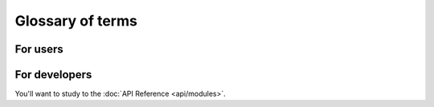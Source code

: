 Glossary of terms
#################

For users
*********

.. glossary::

    Tool
        The project (like CODem, DisMod, etc.) to associate your Workflow and Task Templates
        with. You may overhaul your Workflows and Tasks/TaskTemplates over time, but the
        concept of the project will remain to categorize them within the broader IHME pipeline.

    Workflow
        *(aka Batch, aka Swarm)*
        The object that encompasses all of your Tasks that will be executed. It builds on the
        DAG to include the setup logic to bind all of the objects to the database and capture
        metadata about the Workflow. Much like Task is the intent to run a command, and Task
        Instance is the actual execution, Workflow is the intent to run a DAG of Tasks, and a
        Workflow Run is the actual execution of the DAG traversal. Therefore a Workflow can be
        resumed if it failed on a previous Workflow Run, but the Tasks that it will execute
        must remain the same. This is codified in the WorkflowArgs parameter that the user
        can define to indicate what makes this set of Tasks unique such that no other
        Workflow will be the same.

    WorkflowStatus
        === =========================== =========================================================================
        ID  Label                       Description
        === =========================== =========================================================================
        G   REGISTERED                  Workflow created and validated
        B   BOUND                       Workflow bound to the database
        A   ABORTED                     Workflow encountered an error before a WorkflowRun was created
        C   CREATED                     Workflow created a WorkflowRun
        R   RUNNING                     Workflow has a WorkflowRun that is running
        S   SUSPENDED                   Workflow paused if marked for resume, can be set to running again
        F   FAILED                      Workflow unsuccessful in one or more WorkflowRuns, none finished as Done
        D   DONE                        Workflow finished successfully
        === =========================== =========================================================================

    WorkflowArgs
        A set of arguments that are used to determine the "uniqueness" of the
        Workflow and whether it can be resumed. Must be hashable. For example,
        CodCorrect or Como version might be passed as Args to the Workflow.
        Coupled with a populated TaskDag, WorkflowArgs define a Workflow.

    WorkflowRun
        WorkflowRun enables tracking for multiple runs of a single Workflow. A
        Workflow may be started/paused/ and resumed multiple times. Each start
        or resume represents a new WorkflowRun.

        In order for a Workflow to be deemed DONE (successful), it must have 1 or more
        WorkflowRuns. A Task belongs to a workflow, so it may be run multiple times (i.e.
        multiple Task Instances will be created), but once the Task reaches a DONE
        state, it will no longer be added to a subsequent WorkflowRun, and therefore the
        Workflow Run will not create any Task Instances for that Task. (If a user wants it to
        be rerun, then it must be reset to a Registered, or other non-Done state)

    WorkflowRunStatus
        === =========================== =================================================================================================
        ID  Label                       Description
        === =========================== =================================================================================================
        G   REGISTERED                  WorkflowRun has been validated
        B   BOUND                       WorkflowRun has been bound to the database
        R   RUNNING                     WorkflowRun is currently Running
        D   DONE                        WorkflowRun has run to completion
        A   ABORTED                     WorkflowRun encountered problems will binding so it stopped
        S   STOPPED                     WorkflowRun has been stopped probably by keyboard interrupt from user
        E   ERROR                       WorkflowRun has not completed successfully, may have lost contact with services
        C   COLD_RESUME                 WorkflowRun was set to resume once all Tasks were stopped
        H   HOT_RESUME                  WorkflowRun was set to resume while Tasks are still running, they will continue running
        T   TERMINATED                  WorkflowRun was in resume, new WF Run created to pick up remaining Tasks, so this one Terminated
        === =========================== =================================================================================================

    Dag
        Directed Acyclic Graph. The graph of Tasks that will be traversed upon execution of a
        Workflow Run. Made up of Nodes (Tasks with specific node arguments) and Edges (the
        relationship between two Nodes)

    Node
        The object representing a Task within a DAG. It does not gather all of the command and
        execution information that the Task contains, it just keeps track of where it is in a
        DAG, and what attributes from the Task make it unique within the DAG. Often, many Tasks
        will be created from a TaskTemplate, however in order for them to not all run
        identically they vary over some argument like which cause or location they operate
        over, this is what makes a given Node unique.

    Edge
        The relationship between an upstream and a downstream Node.

    TaskTemplate
        The Task Template outlines the structure of a Task to give it more context within the
        DAG and over multiple executions of the DAG. A user defines a command template that
        lays out the pattern that each Task will fill in with arguments. The user categorizes
        the arguments to signify: what makes it unique in the DAG among other Tasks of the
        same Template Type (Node Args), args that indicate new data running through the
        command (Task Args), or args that only affect how the model is run on the Executor,
        but will not affect anything about the inputs to the model or the code that is
        executed (Op Args).

        A Task Template is associated with a given Tool so it can be used over many workflows.
        It also can be versioned.

    Task
        A single executable object in the workflow, a command that will be run. Relate it to a
        Task Template in order to classify it as a type of job within the context of your
        Workflow. Do this by using the Task Template create_task() function.

    TaskAttribute
        Additional attributes of the task that can be tracked. For example, release ID or
        location set version ID. Task attributes are not passed to the job but may be useful
        for profiling or resource prediction work in the Jobmon database. Pass in task
        attributes as a list or dictionary to create_task().

    TaskStatus
        === =========================== =======================================================================================
        ID  Label                       Description
        === =========================== =======================================================================================
        G   REGISTERED                  Task has been bound to the database
        Q   QUEUED_FOR_INSTANTIATION    Task's dependencies have been met, it can be run when the scheduler is ready
        I   INSTANTIATED                Task has had a Task Instance created that will be submitted to the Executor
        R   RUNNING                     Task is running on the chosen Executor
        E   ERROR_RECOVERABLE           Task has errored out but has more attempts so it will be retried
        A   ADJUSTING_RESOURCES         Task has errored with a resource error, the resources will be adjusted before retrying
        F   ERROR_FATAL                 Task has errored out and has used all of the attempts. It cannot be retried
        D   DONE                        Task ran to completion
        === =========================== =======================================================================================

    TaskInstance
        The actual instance of execution of a Task command. The equivalent of a single qsub on
        an SGE Cluster. Jobmon will create TaskInstances from the Tasks that you define. This
        is an actual run of a task. Like calling a function in Python. One Task can have
        multiple task instances if they are retried.

    TaskInstanceStatus
        === =========================== ==============================================================================
        ID  Label                       Description
        === =========================== ==============================================================================
        B   SUBMITTED_TO_BATCH_EXECUTOR Task instance submitted normally.
        D   DONE                        Task instance finishes normally.
        E   ERROR                       Task instance has hit an application error.
        I   INSTANTIATED                Task instance is created.
        R   RUNNING                     Task instance starts running normally.
        U   UNKNOWN_ERROR               Task instance stops reporting that it's alive and jobmon can't figure out why.
        W   NO_EXECUTOR_ID              Task instance submission has hit a bug and did not receive an executor_id.
        Z   RESOURCE_ERROR              Task instance died because of an insufficient resource request.
        K   KILL_SELF                   Task instance has been ordered to kill itself if it is still alive.
        === =========================== ==============================================================================

    Executor
        Where the Tasks will be run. The standard at IHME is to use the SGEExecutor so jobs
        are submitted on the cluster. However Jobs can be run locally using
        MultiprocessingExecutor, or SequentialExecutor. If the user wants to set up the Jobmon
        Workflow and test it without risking actually running the commands, they can use the
        DummyExecutor which imitates job submission.

    Workflow Attributes
        Additional attributes that are being tracked for a given Workflow. They are not required
        to use Jobmon, and workflow_attributes are not passed to your jobs. They are intended to
        track information for a given run and can be utilized for profiling and resource
        prediction.

For developers
**************

You'll want to study to the :doc:`API Reference <api/modules>`.
